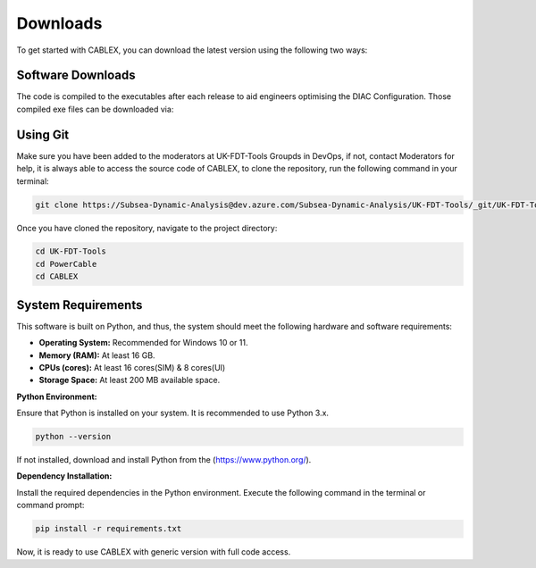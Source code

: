 Downloads
=========

To get started with CABLEX, you can download the latest version using the following two ways:

Software Downloads
------------------

The code is compiled to the executables after each release to aid engineers optimising the DIAC Configuration. Those compiled exe files 
can be downloaded via:

.. code-block:: bash
   cd L:\18 NEV\Floating Offshore Wind\05 Software\CABLEX


Using Git
---------

Make sure you have been added to the moderators at UK-FDT-Tools Groupds in DevOps, if not, contact Moderators for help,
it is always able to access the source code of CABLEX, to clone the repository, run the following command in your terminal:

.. code-block:: bash

   git clone https://Subsea-Dynamic-Analysis@dev.azure.com/Subsea-Dynamic-Analysis/UK-FDT-Tools/_git/UK-FDT-Tools


Once you have cloned the repository, navigate to the project directory:

.. code-block:: bash

   cd UK-FDT-Tools
   cd PowerCable
   cd CABLEX

System Requirements
-------------------

This software is built on Python, and thus, the system should meet the following hardware and software requirements:

- **Operating System:** Recommended for Windows 10 or 11.
- **Memory (RAM):** At least 16 GB.
- **CPUs (cores):** At least 16 cores(SIM) & 8 cores(UI)
- **Storage Space:** At least 200 MB available space.

**Python Environment:**

Ensure that Python is installed on your system. It is recommended to use Python 3.x.

.. code-block:: bash

   python --version

If not installed, download and install Python from the (https://www.python.org/).

**Dependency Installation:**

Install the required dependencies in the Python environment. Execute the following command in the terminal or command prompt:

.. code-block:: bash

   pip install -r requirements.txt


Now, it is ready to use CABLEX with generic version with full code access.

